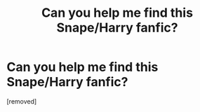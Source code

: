 #+TITLE: Can you help me find this Snape/Harry fanfic?

* Can you help me find this Snape/Harry fanfic?
:PROPERTIES:
:Score: 1
:DateUnix: 1578944761.0
:DateShort: 2020-Jan-13
:FlairText: What's That Fic?
:END:
[removed]

